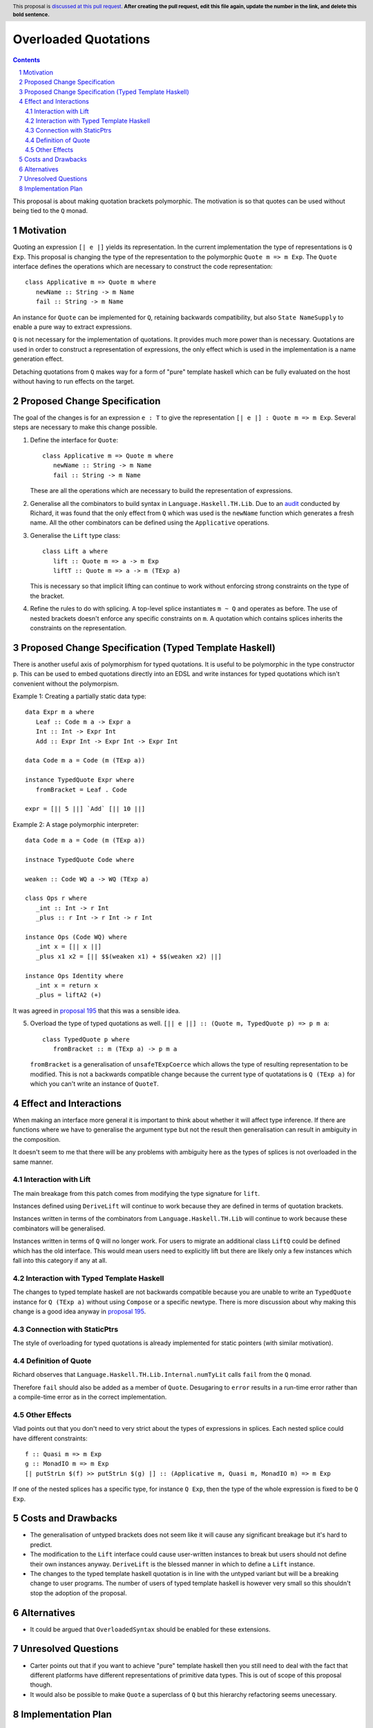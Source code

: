 Overloaded Quotations
=====================

.. proposal-number:: Leave blank. This will be filled in when the proposal is
                     accepted.
.. ticket-url:: Leave blank. This will eventually be filled with the
                ticket URL which will track the progress of the
                implementation of the feature.
.. implemented:: Leave blank. This will be filled in with the first GHC version which
                 implements the described feature.
.. highlight:: haskell
.. header:: This proposal is `discussed at this pull request <https://github.com/ghc-proposals/ghc-proposals/pull/0>`_.
            **After creating the pull request, edit this file again, update the
            number in the link, and delete this bold sentence.**
.. sectnum::
.. contents::

This proposal is about making quotation brackets polymorphic. The motivation
is so that quotes can be used without being tied to the ``Q`` monad.


Motivation
------------

Quoting an expression ``[| e |]`` yields its representation. In the current implementation
the type of representations is ``Q Exp``. This proposal is changing the type of
the representation to the polymorphic ``Quote m => m Exp``. The ``Quote`` interface
defines the operations which are necessary to construct the code representation::

   class Applicative m => Quote m where
      newName :: String -> m Name
      fail :: String -> m Name

An instance for ``Quote`` can be implemented
for ``Q``, retaining backwards compatibility, but also ``State NameSupply`` to
enable a pure way to extract expressions.

``Q`` is not necessary for the implementation of quotations.
It provides much more power than is necessary. Quotations are used in order to
construct a representation of expressions, the only effect which is used in the
implementation is a name generation effect.

Detaching quotations from ``Q`` makes way for a form of "pure" template haskell
which can be fully evaluated on the host without having to run effects on the target.


Proposed Change Specification
-----------------------------

The goal of the changes is for an expression ``e : T`` to give the representation
``[| e |] : Quote m => m Exp``. Several steps are necessary to make this change possible.

1. Define the interface for ``Quote``::

      class Applicative m => Quote m where
         newName :: String -> m Name
         fail :: String -> m Name

   These are all the operations which are necessary to build the representation
   of expressions.

2. Generalise all the combinators to build syntax in ``Language.Haskell.TH.Lib``.
   Due to an `audit <https://github.com/ghc-proposals/ghc-proposals/issues/211#issuecomment-472092412>`_ conducted by Richard, it was found that the only effect from
   ``Q`` which was used is the ``newName`` function which generates a fresh name.
   All the other combinators can be defined using the ``Applicative`` operations.


3. Generalise the ``Lift`` type class::

      class Lift a where
         lift :: Quote m => a -> m Exp
         liftT :: Quote m => a -> m (TExp a)

   This is necessary so that implicit lifting can continue to work without
   enforcing strong constraints on the type of the bracket.

4. Refine the rules to do with splicing. A top-level splice instantiates ``m ~ Q``
   and operates as before. The use of nested brackets doesn't enforce any
   specific constraints on ``m``. A quotation which contains splices inherits
   the constraints on the representation.

Proposed Change Specification (Typed Template Haskell)
------------------------------------------------------

There is another useful axis of polymorphism for typed quotations.
It is useful to be polymorphic in the type constructor
``p``. This can be used to embed quotations directly into an EDSL and write
instances for typed quotations which isn't convenient without the polymorpism.

Example 1: Creating a partially static data type::

      data Expr m a where
         Leaf :: Code m a -> Expr a
         Int :: Int -> Expr Int
         Add :: Expr Int -> Expr Int -> Expr Int

      data Code m a = Code (m (TExp a))

      instance TypedQuote Expr where
         fromBracket = Leaf . Code

      expr = [|| 5 ||] `Add` [|| 10 ||]

Example 2: A stage polymorphic interpreter::

      data Code m a = Code (m (TExp a))

      instnace TypedQuote Code where

      weaken :: Code WQ a -> WQ (TExp a)

      class Ops r where
         _int :: Int -> r Int
         _plus :: r Int -> r Int -> r Int

      instance Ops (Code WQ) where
         _int x = [|| x ||]
         _plus x1 x2 = [|| $$(weaken x1) + $$(weaken x2) ||]

      instance Ops Identity where
         _int x = return x
         _plus = liftA2 (+)

It was agreed in `proposal 195 <https://github.com/ghc-proposals/ghc-proposals/pull/195>`_
that this was a sensible idea.

5. Overload the type of typed quotations as well. ``[|| e ||] :: (Quote m, TypedQuote p) => p m a``::

      class TypedQuote p where
         fromBracket :: m (TExp a) -> p m a

   ``fromBracket`` is a generalisation of ``unsafeTExpCoerce`` which allows the
   type of resulting representation to be modified. This is not a backwards
   compatible change because the current type of quotatations is ``Q (TExp a)`` for which
   you can't write an instance of ``QuoteT``.



Effect and Interactions
-----------------------

When making an interface more general it is important to think about whether
it will affect type inference. If there are functions where we have to generalise
the argument type but not the result then generalisation can result in ambiguity
in the composition.

It doesn't seem to me that there will be any problems with ambiguity here as the
types of splices is not overloaded in the same manner.


Interaction with Lift
.....................

The main breakage from this patch comes from modifying the type signature for
``lift``.

Instances defined using ``DeriveLift`` will continue to work because they are
defined in terms of quotation brackets.

Instances written in terms of the combinators from ``Language.Haskell.TH.Lib`` will
continue to work because these combinators will be generalised.

Instances written in terms of ``Q`` will no longer work. For users to migrate
an additional class ``LiftQ`` could be defined which has the old interface. This
would mean users need to explicitly lift but there are likely only a few instances
which fall into this category if any at all.

Interaction with Typed Template Haskell
.......................................

The changes to typed template haskell are not
backwards compatible because you are unable to write an ``TypedQuote`` instance for ``Q (TExp a)``
without using ``Compose`` or a specific newtype. There is more discussion about
why making this change is a good idea anyway in `proposal 195 <https://github.com/ghc-proposals/ghc-proposals/pull/195>`_.

Connection with StaticPtrs
..........................

The style of overloading for typed quotations is already implemented for static
pointers (with similar motivation).

Definition of Quote
...................

Richard observes that ``Language.Haskell.TH.Lib.Internal.numTyLit`` calls
``fail`` from the ``Q`` monad.

Therefore ``fail`` should also be added as a member of
``Quote``. Desugaring to ``error`` results in a run-time error rather than a
compile-time error as in the correct implementation.

Other Effects
.............

Vlad points out that you don't need to very strict about the types of
expressions in splices. Each nested splice could have different constraints::

      f :: Quasi m => m Exp
      g :: MonadIO m => m Exp
      [| putStrLn $(f) >> putStrLn $(g) |] :: (Applicative m, Quasi m, MonadIO m) => m Exp

If one of the nested splices has a specific type, for instance ``Q Exp``, then
the type of the whole expression is fixed to be ``Q Exp``.


Costs and Drawbacks
-------------------

* The generalisation of untyped brackets does not seem like it will cause
  any significant breakage but it's hard to predict.
* The modification to the ``Lift`` interface could cause user-written instances
  to break but users should not define their own instances anyway. ``DeriveLift``
  is the blessed manner in which to define a ``Lift`` instance.
* The changes to the typed template haskell quotation is in line with the untyped
  variant but will be a breaking change to user programs. The number of users of
  typed template haskell is however very small so this shouldn't stop the adoption of
  the proposal.

Alternatives
------------

* It could be argued that ``OverloadedSyntax`` should be enabled for these
  extensions.

Unresolved Questions
--------------------

* Carter points out that if you want to achieve "pure" template haskell then
  you still need to deal with the fact that different platforms have different
  representations of primitive data types. This is out of scope of this proposal
  though.

* It would also be possible to make ``Quote`` a superclass of ``Q`` but
  this hierarchy refactoring seems unecessary.

Implementation Plan
-------------------

* I (mpickering) will implement this.
